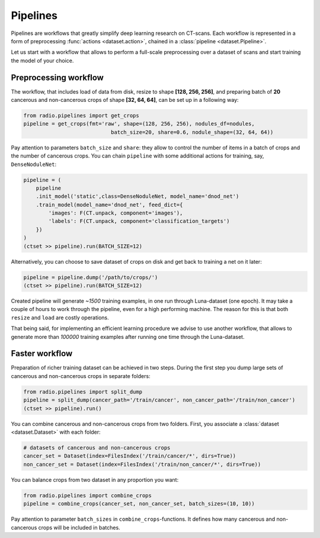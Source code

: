 
Pipelines
=========

Pipelines are workflows that greatly simplify
deep learning research on CT-scans. Each workflow is represented
in a form of preprocessing :func:`actions <dataset.action>`,
chained in a :class:`pipeline <dataset.Pipeline>`.

Let us start with a workflow that allows to perform a full-scale
preprocessing over a dataset of scans and start training the model
of your choice.

Preprocessing workflow
----------------------

The workflow, that includes load of data from disk, resize
to shape **[128, 256, 256]**, and preparing batch of **20**
cancerous and non-cancerous crops of shape **[32, 64, 64]**,
can be set up in a following way:

.. code-block:: python

    from radio.pipelines import get_crops
    pipeline = get_crops(fmt='raw', shape=(128, 256, 256), nodules_df=nodules,
                                batch_size=20, share=0.6, nodule_shape=(32, 64, 64))

Pay attention to parameters ``batch_size`` and ``share``: they allow
to control the number of items in a batch of crops and the number
of cancerous crops. You can chain ``pipeline`` with some additional actions
for training, say, ``DenseNoduleNet``:

.. code-block:: python

    pipeline = (
        pipeline
        .init_model('static',class=DenseNoduleNet, model_name='dnod_net')
        .train_model(model_name='dnod_net', feed_dict={
            'images': F(CT.unpack, component='images'),
            'labels': F(CT.unpack, component='classification_targets')
        })
    )
    (ctset >> pipeline).run(BATCH_SIZE=12)

Alternatively, you can choose to save dataset of crops
on disk and get back to training a net on it later:

.. code-block:: python

    pipeline = pipeline.dump('/path/to/crops/')
    (ctset >> pipeline).run(BATCH_SIZE=12)

Created pipeline will generate `~1500`
training examples, in one run through Luna-dataset
(one epoch). It may take a couple of hours to
work through the pipeline, even for a high performing machine.
The reason for this is that both ``resize`` and ``load`` are costly
operations.

That being said, for implementing an efficient learning procedure
we advise to use another workflow, that allows to generate more
than `100000` training examples after running one time through
the Luna-dataset.

Faster workflow
---------------

Preparation of richer training dataset can be achieved in two steps.
During the first step you dump large sets of cancerous and non-cancerous
crops in separate folders:

.. code-block:: python

    from radio.pipelines import split_dump
    pipeline = split_dump(cancer_path='/train/cancer', non_cancer_path='/train/non_cancer')
    (ctset >> pipeline).run()

You can combine cancerous and non-cancerous crops from two folders.
First, you associate a :class:`dataset <dataset.Dataset>` with each folder:

.. code-block:: python

    # datasets of cancerous and non-cancerous crops
    cancer_set = Dataset(index=FilesIndex('/train/cancer/*', dirs=True))
    non_cancer_set = Dataset(index=FilesIndex('/train/non_cancer/*', dirs=True))

You can balance crops from two dataset in any proportion you want:

.. code-block:: python

    from radio.pipelines import combine_crops
    pipeline = combine_crops(cancer_set, non_cancer_set, batch_sizes=(10, 10))

Pay attention to parameter ``batch_sizes`` in ``combine_crops``-functions.
It defines how many cancerous and non-cancerous crops will be included
in batches.
